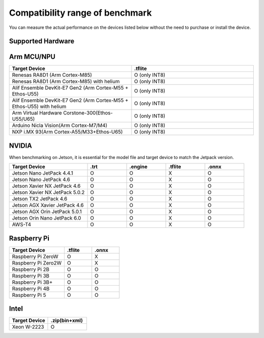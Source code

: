 .. LaunchX documentation master file, created by
   sphinx-quickstart on Mon Jun 24 07:47:12 2024.
   You can adapt this file completely to your liking, but it should at least
   contain the root `toctree` directive.

.. _compatibility_benchmark:

Compatibility range of benchmark
================================

You can measure the actual performance on the devices listed below without the need to purchase or install the device.

Supported Hardware
------------------
.. image:: _images/supported_hardware.png

Arm MCU/NPU
-----------

.. list-table::
   :header-rows: 1
   :widths: 20 20

   * - Target Device
     - .tflite
   * - Renesas RA8D1 (Arm Cortex-M85)
     - O (only INT8)
   * - Renesas RA8D1 (Arm Cortex-M85) with helium
     - O (only INT8)
   * - Alif Ensemble DevKit-E7 Gen2 (Arm Cortex-M55 + Ethos-U55)
     - O (only INT8)
   * - Alif Ensemble DevKit-E7 Gen2 (Arm Cortex-M55 + Ethos-U55) with helium
     - O (only INT8)
   * - Arm Virtual Hardware Corstone-300(Ethos-U55/U65)
     - O (only INT8)
   * - Arduino Nicla Vision(Arm Cortex-M7/M4)
     - O (only INT8)
   * - NXP i.MX 93(Arm Cortex-A55/M33+Ethos-U65)
     - O (only INT8)

NVIDIA
------
When benchmarking on Jetson, it is essential for the model file and target device to match the Jetpack version.

.. list-table::
   :header-rows: 1
   :widths: 20 10 10 10 10

   * - Target Device
     - .trt
     - .engine
     - .tflite
     - .onnx
   * - Jetson Nano JetPack 4.4.1
     - O
     - O
     - X
     - O
   * - Jetson Nano JetPack 4.6
     - O
     - O
     - X
     - O
   * - Jetson Xavier NX JetPack 4.6
     - O
     - O
     - X
     - O
   * - Jetson Xavier NX JetPack 5.0.2
     - O
     - O
     - X
     - O
   * - Jetson TX2 JetPack 4.6
     - O
     - O
     - X
     - O
   * - Jetson AGX Xavier JetPack 4.6
     - O
     - O
     - X
     - O
   * - Jetson AGX Orin JetPack 5.0.1
     - O
     - O
     - X
     - O
   * - Jetson Orin Nano JetPack 6.0
     - O
     - O
     - X
     - O
   * - AWS-T4
     - O
     - O
     - X
     - O

Raspberry Pi
------------
.. list-table::
   :header-rows: 1
   :widths: 20 10 10

   * - Target Device
     - .tflite
     - .onnx
   * - Raspberry Pi ZeroW
     - O
     - X
   * - Raspberry Pi Zero2W
     - O
     - X
   * - Raspberry Pi 2B
     - O
     - O
   * - Raspberry Pi 3B
     - O
     - O
   * - Raspberry Pi 3B+
     - O
     - O
   * - Raspberry Pi 4B
     - O
     - O
   * - Raspberry Pi 5
     - O
     - O

Intel
-----

.. list-table::
   :header-rows: 1
   :widths: 20 20

   * - Target Device
     - .zip(bin+xml)
   * - Xeon W-2223
     - O